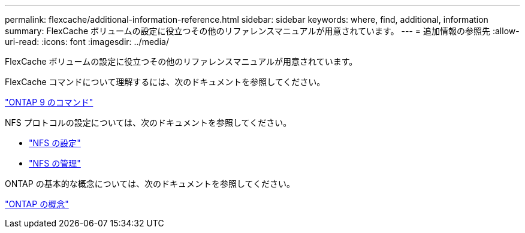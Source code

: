 ---
permalink: flexcache/additional-information-reference.html 
sidebar: sidebar 
keywords: where, find, additional, information 
summary: FlexCache ボリュームの設定に役立つその他のリファレンスマニュアルが用意されています。 
---
= 追加情報の参照先
:allow-uri-read: 
:icons: font
:imagesdir: ../media/


[role="lead"]
FlexCache ボリュームの設定に役立つその他のリファレンスマニュアルが用意されています。

FlexCache コマンドについて理解するには、次のドキュメントを参照してください。

http://docs.netapp.com/ontap-9/topic/com.netapp.doc.dot-cm-cmpr/GUID-5CB10C70-AC11-41C0-8C16-B4D0DF916E9B.html["ONTAP 9 のコマンド"]

NFS プロトコルの設定については、次のドキュメントを参照してください。

* link:../nfs-config/index.html["NFS の設定"]
* link:../nfs-admin/index.html["NFS の管理"]


ONTAP の基本的な概念については、次のドキュメントを参照してください。

link:../concepts/index.html["ONTAP の概念"]
